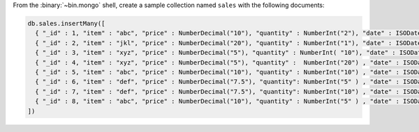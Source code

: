 From the :binary:`~bin.mongo` shell, create a sample collection named
``sales`` with the following documents:

.. code-block:: javascript

   db.sales.insertMany([
     { "_id" : 1, "item" : "abc", "price" : NumberDecimal("10"), "quantity" : NumberInt("2"), "date" : ISODate("2014-03-01T08:00:00Z") },
     { "_id" : 2, "item" : "jkl", "price" : NumberDecimal("20"), "quantity" : NumberInt("1"), "date" : ISODate("2014-03-01T09:00:00Z") },
     { "_id" : 3, "item" : "xyz", "price" : NumberDecimal("5"), "quantity" : NumberInt( "10"), "date" : ISODate("2014-03-15T09:00:00Z") },
     { "_id" : 4, "item" : "xyz", "price" : NumberDecimal("5"), "quantity" :  NumberInt("20") , "date" : ISODate("2014-04-04T11:21:39.736Z") },
     { "_id" : 5, "item" : "abc", "price" : NumberDecimal("10"), "quantity" : NumberInt("10") , "date" : ISODate("2014-04-04T21:23:13.331Z") },
     { "_id" : 6, "item" : "def", "price" : NumberDecimal("7.5"), "quantity": NumberInt("5" ) , "date" : ISODate("2015-06-04T05:08:13Z") },
     { "_id" : 7, "item" : "def", "price" : NumberDecimal("7.5"), "quantity": NumberInt("10") , "date" : ISODate("2015-09-10T08:43:00Z") },
     { "_id" : 8, "item" : "abc", "price" : NumberDecimal("10"), "quantity" : NumberInt("5" ) , "date" : ISODate("2016-02-06T20:20:13Z") },
   ])